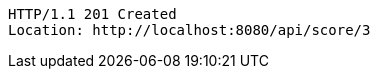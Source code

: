 [source,http,options="nowrap"]
----
HTTP/1.1 201 Created
Location: http://localhost:8080/api/score/3

----